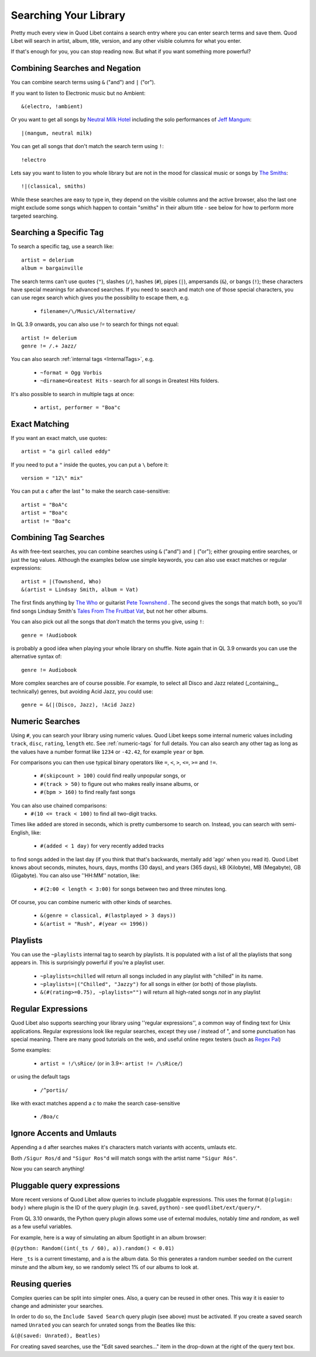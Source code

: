 .. _Searching:

Searching Your Library
======================

Pretty much every view in Quod Libet contains a search entry where you can
enter search terms and save them. Quod Libet will search in artist, album,
title, version, and any other visible columns for what you enter.

If that's enough for you, you can stop reading now. But what if you want
something more powerful?


Combining Searches and Negation
-------------------------------

You can combine search terms using ``&`` ("and") and ``|`` ("or").

If you want to listen to Electronic music but no Ambient::

    &(electro, !ambient)

Or you want to get all songs by `Neutral Milk Hotel
<https://en.wikipedia.org/wiki/Neutral_Milk_Hotel>`_ including the solo
performances of `Jeff Mangum <https://en.wikipedia.org/wiki/Jeff_Mangum>`_::

    |(mangum, neutral milk)

You can get all songs that don't match the search term using ``!``::

    !electro

Lets say you want to listen to you whole library but are not in the mood
for classical music or songs by `The Smiths
<https://en.wikipedia.org/wiki/The_Smiths>`_::

    !|(classical, smiths)

While these searches are easy to type in, they depend on the visible columns
and the active browser, also the last one might exclude some songs which
happen to contain "smiths" in their album title
- see below for how to perform more targeted searching.


Searching a Specific Tag
------------------------

To search a specific tag, use a search like::

    artist = delerium
    album = bargainville

The search terms can't use quotes (``"``), slashes (``/``), hashes (``#``),
pipes (``|``), ampersands (``&``), or bangs (``!``); these characters have
special meanings for advanced searches.
If you need to search and match one of those special characters,
you can use regex search which gives you the possibility to escape them, e.g.

 * ``filename=/\/Music\/Alternative/``

In QL 3.9 onwards, you can also use `!=` to search for things not equal::

    artist != delerium
    genre != /.+ Jazz/


You can also search :ref:`internal tags <InternalTags>`, e.g.

 * ``~format = Ogg Vorbis``
 * ``~dirname=Greatest Hits`` - search for all songs in Greatest Hits folders.

It's also possible to search in multiple tags at once:

 * ``artist, performer = "Boa"c``


Exact Matching
--------------

If you want an exact match, use quotes::

    artist = "a girl called eddy"

If you need to put a ``"`` inside the quotes, you can put a ``\`` before it::

    version = "12\" mix"

You can put a ``c`` after the last " to make the search case-sensitive::

    artist = "BoA"c
    artist = "Boa"c
    artist != "Boa"c

Combining Tag Searches
----------------------

As with free-text searches, you can combine searches using ``&`` ("and") and
``|``  ("or"); either grouping entire searches, or just the tag values.
Although the examples below use simple keywords, you can also use exact
matches or regular expressions::

    artist = |(Townshend, Who)
    &(artist = Lindsay Smith, album = Vat)

The first finds anything by `The Who <https://en.wikipedia.org/wiki/The_Who>`_
or guitarist `Pete Townshend <https://en.wikipedia.org/wiki/Pete_Townshend>`_
. The second gives the songs that match both, so you'll find songs Lindsay
Smith's `Tales From The Fruitbat Vat
<https://store.cdbaby.com/cd/lindsaysmith>`__, but not her other albums.

You can also pick out all the songs that *don't* match the terms you give,
using ``!``::

    genre = !Audiobook

is probably a good idea when playing your whole library on shuffle.
Note again that in QL 3.9 onwards you can use the alternative syntax of::

    genre != Audiobook


More complex searches are of course possible. For example, to select all
Disco and Jazz related (_containing_, technically) genres,
but avoiding Acid Jazz, you could use::

    genre = &(|(Disco, Jazz), !Acid Jazz)


Numeric Searches
----------------

Using ``#``, you can search your library using numeric values. Quod Libet 
keeps some internal numeric values including ``track``, ``disc``, 
``rating``, ``length`` etc. See :ref:`numeric-tags` for full details. You 
can also search any other tag as long as the values have a number format 
like ``1234`` or ``-42.42``, for example ``year`` or ``bpm``.

For comparisons you can then use typical binary operators like ``=``, 
``<``, ``>``, ``<=``, ``>=`` and ``!=``.

 * ``#(skipcount > 100)`` could find really unpopular songs, or
 * ``#(track > 50)`` to figure out who makes really insane albums, or
 * ``#(bpm > 160)`` to find really fast songs

You can also use chained comparisons:
 * ``#(10 <= track < 100)`` to find all two-digit tracks.

Times like ``added`` are stored in seconds, which is pretty cumbersome to
search on. Instead, you can search with semi-English,
like:

 * ``#(added < 1 day)`` for very recently added tracks

to find songs added in the last day (if you think that that's backwards,
mentally add 'ago' when you read it). Quod Libet knows about seconds,
minutes, hours, days, months (30 days), and years (365 days), kB
(Kilobyte), MB (Megabyte), GB (Gigabyte). You can also use ''HH:MM''
notation, like:

 * ``#(2:00 < length < 3:00)`` for songs between two and three minutes long.

Of course, you can combine numeric with other kinds of searches.

 * ``&(genre = classical, #(lastplayed > 3 days))``
 * ``&(artist = "Rush", #(year <= 1996))``


Playlists
---------

You can use the ``~playlists`` internal tag to search by playlists. It is
populated with a list of all the playlists that song appears in. This is
surprisingly powerful if you're a playlist user.

 * ``~playlists=chilled`` will return all songs included in any playlist
   with "chilled" in its name.
 * ``~playlists=|("Chilled", "Jazzy")`` for all songs in either (or both)
   of those playlists.
 * ``&(#(rating>=0.75), ~playlists="")`` will return all high-rated songs
   *not* in any playlist


Regular Expressions
-------------------

Quod Libet also supports searching your library using ''regular expressions'',
a common way of finding text for Unix applications. Regular expressions look
like regular searches, except they use / instead of ", and some punctuation
has special meaning. There are many good tutorials on the web, and useful
online regex testers (such as `Regex Pal <https://www.regexpal.com/>`__)

Some examples:

 * ``artist = !/\sRice/`` (or in 3.9+: ``artist != /\sRice/``)

or using the default tags

 * ``/^portis/``

like with exact matches append a `c` to make the search case-sensitive

 * ``/Boa/c``


Ignore Accents and Umlauts
--------------------------

Appending a ``d`` after searches makes it's characters match variants with
accents, umlauts etc.

Both ``/Sigur Ros/d`` and ``"Sigur Ros"d`` will match songs with the artist
name ``"Sigur Rós"``.


Now you can search anything!

Pluggable query expressions
---------------------------

More recent versions of Quod Libet allow queries to include pluggable expressions.
This uses the format ``@(plugin: body)`` where plugin is the ID of the query
plugin (e.g. ``saved``, ``python``) - see ``quodlibet/ext/query/*``.

From QL 3.10 onwards, the Python query plugin allows some use of external modules,
notably `time` and `random`, as well as a few useful variables.

For example, here is a way of simulating an album Spotlight in an album browser:

``@(python: Random((int(_ts / 60), a)).random() < 0.01)``

Here ``_ts`` is a current timestamp, and ``a`` is the album data.
So this generates a random number seeded on the current minute and the album key,
so we randomly select 1% of our albums to look at.

Reusing queries
---------------

Complex queries can be split into simpler ones.  Also, a query can be reused 
in other ones.  This way it is easier to change and administer your searches.

In order to do so, the ``Include Saved Search`` query plugin (see above) must be activated.
If you create a saved search named ``Unrated`` you can search for unrated songs from the Beatles
like this:

``&(@(saved: Unrated), Beatles)``

For creating saved searches, use the "Edit saved searches..." item in the drop-down 
at the right of the query text box.
